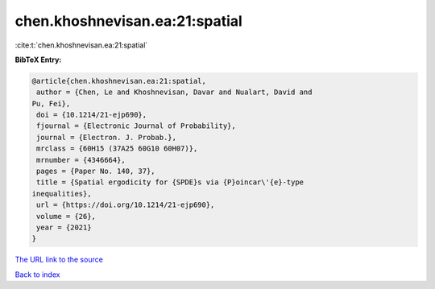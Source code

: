 chen.khoshnevisan.ea:21:spatial
===============================

:cite:t:`chen.khoshnevisan.ea:21:spatial`

**BibTeX Entry:**

.. code-block:: bibtex

   @article{chen.khoshnevisan.ea:21:spatial,
    author = {Chen, Le and Khoshnevisan, Davar and Nualart, David and
   Pu, Fei},
    doi = {10.1214/21-ejp690},
    fjournal = {Electronic Journal of Probability},
    journal = {Electron. J. Probab.},
    mrclass = {60H15 (37A25 60G10 60H07)},
    mrnumber = {4346664},
    pages = {Paper No. 140, 37},
    title = {Spatial ergodicity for {SPDE}s via {P}oincar\'{e}-type
   inequalities},
    url = {https://doi.org/10.1214/21-ejp690},
    volume = {26},
    year = {2021}
   }

`The URL link to the source <ttps://doi.org/10.1214/21-ejp690}>`__


`Back to index <../By-Cite-Keys.html>`__

